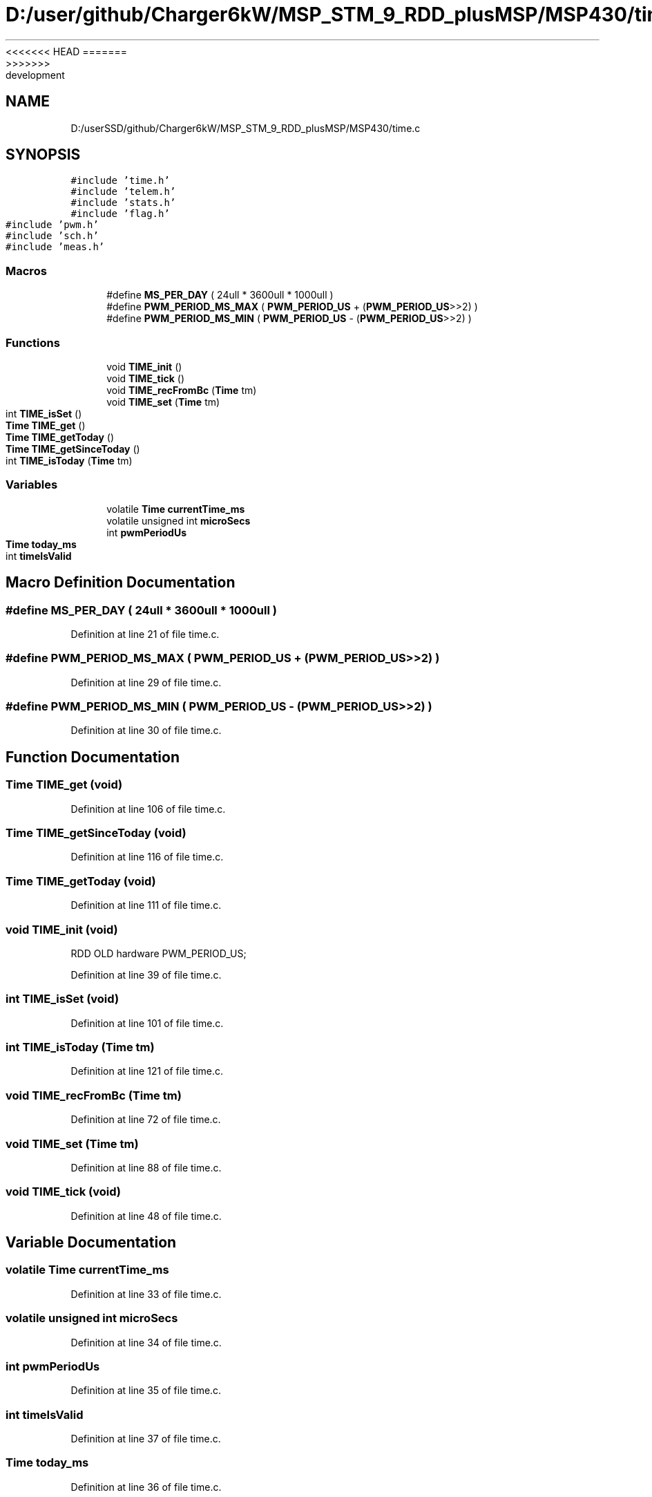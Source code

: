 <<<<<<< HEAD
.TH "D:/user/github/Charger6kW/MSP_STM_9_RDD_plusMSP/MSP430/time.c" 3 "Sun Nov 29 2020" "Version 9" "Charger6kW" \" -*- nroff -*-
=======
.TH "D:/userSSD/github/Charger6kW/MSP_STM_9_RDD_plusMSP/MSP430/time.c" 3 "Mon Nov 30 2020" "Version 9" "Charger6kW" \" -*- nroff -*-
>>>>>>> development
.ad l
.nh
.SH NAME
D:/userSSD/github/Charger6kW/MSP_STM_9_RDD_plusMSP/MSP430/time.c
.SH SYNOPSIS
.br
.PP
\fC#include 'time\&.h'\fP
.br
\fC#include 'telem\&.h'\fP
.br
\fC#include 'stats\&.h'\fP
.br
\fC#include 'flag\&.h'\fP
.br
\fC#include 'pwm\&.h'\fP
.br
\fC#include 'sch\&.h'\fP
.br
\fC#include 'meas\&.h'\fP
.br

.SS "Macros"

.in +1c
.ti -1c
.RI "#define \fBMS_PER_DAY\fP   ( 24ull * 3600ull * 1000ull )"
.br
.ti -1c
.RI "#define \fBPWM_PERIOD_MS_MAX\fP   ( \fBPWM_PERIOD_US\fP + (\fBPWM_PERIOD_US\fP>>2) )"
.br
.ti -1c
.RI "#define \fBPWM_PERIOD_MS_MIN\fP   ( \fBPWM_PERIOD_US\fP \- (\fBPWM_PERIOD_US\fP>>2) )"
.br
.in -1c
.SS "Functions"

.in +1c
.ti -1c
.RI "void \fBTIME_init\fP ()"
.br
.ti -1c
.RI "void \fBTIME_tick\fP ()"
.br
.ti -1c
.RI "void \fBTIME_recFromBc\fP (\fBTime\fP tm)"
.br
.ti -1c
.RI "void \fBTIME_set\fP (\fBTime\fP tm)"
.br
.ti -1c
.RI "int \fBTIME_isSet\fP ()"
.br
.ti -1c
.RI "\fBTime\fP \fBTIME_get\fP ()"
.br
.ti -1c
.RI "\fBTime\fP \fBTIME_getToday\fP ()"
.br
.ti -1c
.RI "\fBTime\fP \fBTIME_getSinceToday\fP ()"
.br
.ti -1c
.RI "int \fBTIME_isToday\fP (\fBTime\fP tm)"
.br
.in -1c
.SS "Variables"

.in +1c
.ti -1c
.RI "volatile \fBTime\fP \fBcurrentTime_ms\fP"
.br
.ti -1c
.RI "volatile unsigned int \fBmicroSecs\fP"
.br
.ti -1c
.RI "int \fBpwmPeriodUs\fP"
.br
.ti -1c
.RI "\fBTime\fP \fBtoday_ms\fP"
.br
.ti -1c
.RI "int \fBtimeIsValid\fP"
.br
.in -1c
.SH "Macro Definition Documentation"
.PP 
.SS "#define MS_PER_DAY   ( 24ull * 3600ull * 1000ull )"

.PP
Definition at line 21 of file time\&.c\&.
.SS "#define PWM_PERIOD_MS_MAX   ( \fBPWM_PERIOD_US\fP + (\fBPWM_PERIOD_US\fP>>2) )"

.PP
Definition at line 29 of file time\&.c\&.
.SS "#define PWM_PERIOD_MS_MIN   ( \fBPWM_PERIOD_US\fP \- (\fBPWM_PERIOD_US\fP>>2) )"

.PP
Definition at line 30 of file time\&.c\&.
.SH "Function Documentation"
.PP 
.SS "\fBTime\fP TIME_get (void)"

.PP
Definition at line 106 of file time\&.c\&.
.SS "\fBTime\fP TIME_getSinceToday (void)"

.PP
Definition at line 116 of file time\&.c\&.
.SS "\fBTime\fP TIME_getToday (void)"

.PP
Definition at line 111 of file time\&.c\&.
.SS "void TIME_init (void)"
RDD OLD hardware PWM_PERIOD_US;
.PP
Definition at line 39 of file time\&.c\&.
.SS "int TIME_isSet (void)"

.PP
Definition at line 101 of file time\&.c\&.
.SS "int TIME_isToday (\fBTime\fP tm)"

.PP
Definition at line 121 of file time\&.c\&.
.SS "void TIME_recFromBc (\fBTime\fP tm)"

.PP
Definition at line 72 of file time\&.c\&.
.SS "void TIME_set (\fBTime\fP tm)"

.PP
Definition at line 88 of file time\&.c\&.
.SS "void TIME_tick (void)"

.PP
Definition at line 48 of file time\&.c\&.
.SH "Variable Documentation"
.PP 
.SS "volatile \fBTime\fP currentTime_ms"

.PP
Definition at line 33 of file time\&.c\&.
.SS "volatile unsigned int microSecs"

.PP
Definition at line 34 of file time\&.c\&.
.SS "int pwmPeriodUs"

.PP
Definition at line 35 of file time\&.c\&.
.SS "int timeIsValid"

.PP
Definition at line 37 of file time\&.c\&.
.SS "\fBTime\fP today_ms"

.PP
Definition at line 36 of file time\&.c\&.
.SH "Author"
.PP 
Generated automatically by Doxygen for Charger6kW from the source code\&.
